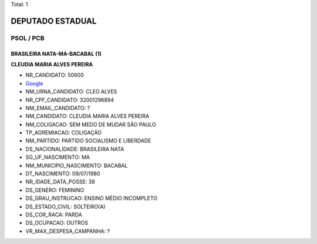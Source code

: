 Total: 1

DEPUTADO ESTADUAL
=================

PSOL / PCB
----------

BRASILEIRA NATA-MA-BACABAL (1)
..............................

**CLEUDIA MARIA ALVES PEREIRA**

- NR_CANDIDATO: 50600
- `Google <https://www.google.com/search?q=CLEUDIA+MARIA+ALVES+PEREIRA>`_
- NM_URNA_CANDIDATO: CLEO ALVES
- NR_CPF_CANDIDATO: 32001296894
- NM_EMAIL_CANDIDATO: ?
- NM_CANDIDATO: CLEUDIA MARIA ALVES PEREIRA
- NM_COLIGACAO: SEM MEDO DE MUDAR SÃO PAULO
- TP_AGREMIACAO: COLIGAÇÃO
- NM_PARTIDO: PARTIDO SOCIALISMO E LIBERDADE
- DS_NACIONALIDADE: BRASILEIRA NATA
- SG_UF_NASCIMENTO: MA
- NM_MUNICIPIO_NASCIMENTO: BACABAL
- DT_NASCIMENTO: 09/07/1980
- NR_IDADE_DATA_POSSE: 38
- DS_GENERO: FEMININO
- DS_GRAU_INSTRUCAO: ENSINO MÉDIO INCOMPLETO
- DS_ESTADO_CIVIL: SOLTEIRO(A)
- DS_COR_RACA: PARDA
- DS_OCUPACAO: OUTROS
- VR_MAX_DESPESA_CAMPANHA: ?

